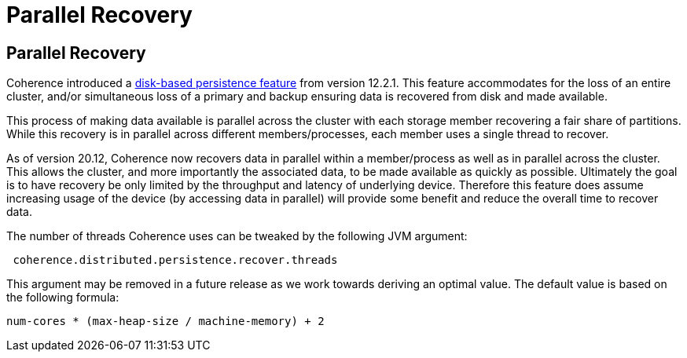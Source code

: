 ///////////////////////////////////////////////////////////////////////////////
    Copyright (c) 2000, 2021, Oracle and/or its affiliates.

    Licensed under the Universal Permissive License v 1.0 as shown at
    http://oss.oracle.com/licenses/upl.
///////////////////////////////////////////////////////////////////////////////
= Parallel Recovery
:description: Coherence Recovery in Parallel
:keywords: coherence, persistence, java, documentation

// DO NOT remove this header - it might look like a duplicate of the header above, but
// both they serve a purpose, and the docs will look wrong if it is removed.
== Parallel Recovery

Coherence introduced a https://docs.oracle.com/en/middleware/standalone/coherence/{version-commercial-docs}/administer/persisting-caches.html#GUID-3DC46E44-21E4-4DC4-9D12-231DE57FE7A1[disk-based persistence feature] from version 12.2.1. This feature accommodates for the loss of an entire cluster, and/or simultaneous loss of a primary and backup ensuring data is recovered from disk and made available.

This process of making data available is parallel across the cluster with each storage member recovering a fair share of partitions. While this recovery is in parallel across different members/processes, each member uses a single thread to recover.

As of version 20.12, Coherence now recovers data in parallel within a member/process as well as in parallel across the cluster. This allows the cluster, and more importantly the associated data, to be made available as quickly as possible. Ultimately the goal is to have recovery be only limited by the throughput and latency of underlying device. Therefore this feature does assume increasing usage of the device (by accessing data in parallel) will provide some benefit and reduce the overall time to recover data.

The number of threads Coherence uses can be tweaked by the following JVM argument:
----
 coherence.distributed.persistence.recover.threads
----

This argument may be removed in a future release as we work towards deriving an optimal value. The default value is based on the following formula:
----
num-cores * (max-heap-size / machine-memory) + 2
----